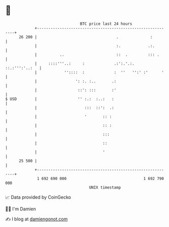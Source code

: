 * 👋

#+begin_example
                                    BTC price last 24 hours                    
                +------------------------------------------------------------+ 
         26 200 |                                   .              :         | 
                |                                   :.            .:.        | 
                |          ..                       ::  .         ::: .      | 
                |     ::::'''..:     :             .:':.'.:.  ::.:''':'..:   | 
                |            ''::::  :             :  ''   '':' :'      '    | 
                |                 ': :. :..       .:                         | 
                |                  ::': :::       :'                         | 
   $ USD        |                  '' :.:  :..:   :                          | 
                |                     :::  ::':  .:                          | 
                |                     '       :: :                           | 
                |                             :: :                           | 
                |                             :::                            | 
                |                             ::                             | 
                |                             '                              | 
         25 500 |                                                            | 
                +------------------------------------------------------------+ 
                 1 692 690 000                                  1 692 790 000  
                                        UNIX timestamp                         
#+end_example
📈 Data provided by CoinGecko

🧑‍💻 I'm Damien

✍️ I blog at [[https://www.damiengonot.com][damiengonot.com]]
